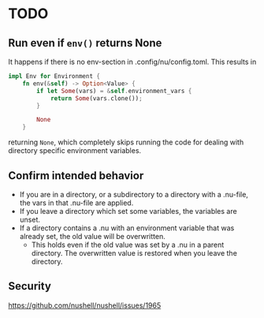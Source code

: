 * TODO
** Run even if =env()= returns None
It happens if there is no env-section in .config/nu/config.toml.
This results in
#+begin_src rust
impl Env for Environment {
    fn env(&self) -> Option<Value> {
        if let Some(vars) = &self.environment_vars {
            return Some(vars.clone());
        }

        None
    }
#+end_src
returning =None=, which completely skips running the code for dealing with directory specific environment variables.
** Confirm intended behavior
   - If you are in a directory, or a subdirectory to a directory with a .nu-file, the vars in that .nu-file are applied.
   - If you leave a directory which set some variables, the variables are unset.
   - If a directory contains a .nu with an environment variable that was already set, the old value will be overwritten.
     - This holds even if the old value was set by a .nu in a parent directory. The overwritten value is restored when you leave the directory.
** Security
  https://github.com/nushell/nushell/issues/1965